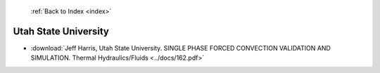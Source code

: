  :ref:`Back to Index <index>`

Utah State University
---------------------

* :download:`Jeff Harris, Utah State University. SINGLE PHASE FORCED CONVECTION VALIDATION AND SIMULATION. Thermal Hydraulics/Fluids <../docs/162.pdf>`
